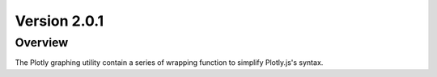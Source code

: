 Version 2.0.1
===============================================

Overview
---------------------------------------------
The Plotly graphing utility contain a series of wrapping function to simplify Plotly.js's syntax. 

